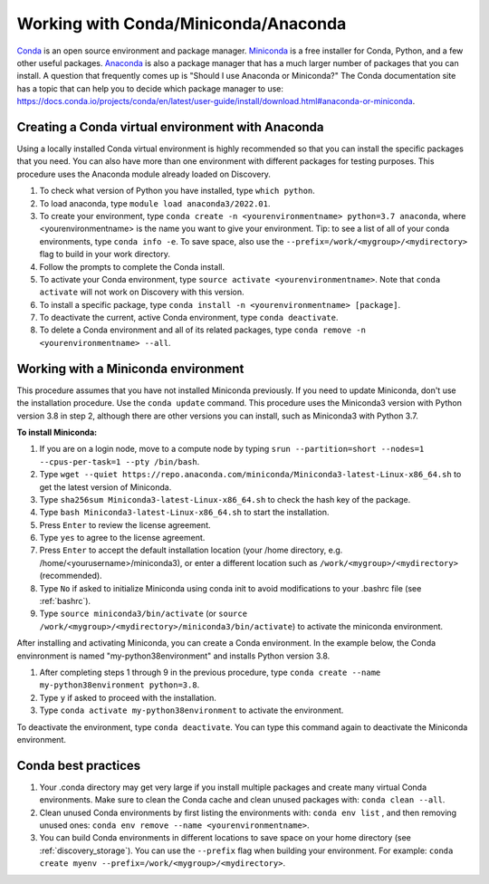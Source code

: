 .. _working_conda:

**************************************
Working with Conda/Miniconda/Anaconda
**************************************
`Conda <https://docs.conda.io/en/latest/>`_ is an open source environment and package manager. `Miniconda <https://docs.conda.io/en/latest/miniconda.html>`_ is a free installer for Conda, Python,
and a few other useful packages. `Anaconda <https://docs.anaconda.com/anacondaorg/faq/>`_ is also a package manager that has a much larger number of packages that you can install.
A question that frequently comes up is "Should I use Anaconda or Miniconda?" The Conda documentation site has a topic that can help you to decide which package manager to use: https://docs.conda.io/projects/conda/en/latest/user-guide/install/download.html#anaconda-or-miniconda.

.. _creating_python:

Creating a Conda virtual environment with Anaconda
===================================================

Using a locally installed Conda virtual environment is highly recommended so that you can install the specific packages that you need.
You can also have more than one environment with different packages for testing purposes. This procedure uses the Anaconda module already loaded on Discovery.

1. To check what version of Python you have installed, type ``which python``.
2. To load anaconda, type ``module load anaconda3/2022.01``.
3. To create your environment, type ``conda create -n <yourenvironmentname> python=3.7 anaconda``, where <yourenvironmentname> is the name you want to give your environment. Tip: to see a list of all of your conda environments, type ``conda info -e``. To save space, also use the ``--prefix=/work/<mygroup>/<mydirectory>`` flag to build in your work directory.
4. Follow the prompts to complete the Conda install.
5. To activate your Conda environment, type ``source activate <yourenvironmentname>``. Note that ``conda activate`` will not work on Discovery with this version.
6. To install a specific package, type ``conda install -n <yourenvironmentname> [package]``.
7. To deactivate the current, active Conda environment, type ``conda deactivate``.
8. To delete a Conda environment and all of its related packages, type ``conda remove -n <yourenvironmentname> --all``.

.. _mini_conda:

Working with a Miniconda environment
======================================
This procedure assumes that you have not installed Miniconda previously. If you need to update Miniconda, don't use the installation procedure. Use the
``conda update`` command. This procedure uses the Miniconda3 version with Python version 3.8 in step 2, although there are other versions you can install, such as
Miniconda3 with Python 3.7.

**To install Miniconda:**

1. If you are on a login node, move to a compute node by typing ``srun --partition=short --nodes=1 --cpus-per-task=1 --pty /bin/bash``.
2. Type ``wget --quiet https://repo.anaconda.com/miniconda/Miniconda3-latest-Linux-x86_64.sh`` to get the latest version of Miniconda.
3. Type ``sha256sum Miniconda3-latest-Linux-x86_64.sh`` to check the hash key of the package.
4. Type ``bash Miniconda3-latest-Linux-x86_64.sh`` to start the installation.
5. Press ``Enter`` to review the license agreement.
6. Type ``yes`` to agree to the license agreement.
7. Press ``Enter`` to accept the default installation location (your /home directory, e.g. /home/<yourusername>/miniconda3), or enter a different location such as ``/work/<mygroup>/<mydirectory>`` (recommended).
8. Type ``No`` if asked to initialize Miniconda using conda init to avoid modifications to your .bashrc file (see :ref:`bashrc`).
9. Type ``source miniconda3/bin/activate`` (or ``source /work/<mygroup>/<mydirectory>/miniconda3/bin/activate``) to activate the miniconda environment.

After installing and activating Miniconda, you can create a Conda environment. In the example below, the Conda envinronment is named "my-python38environment" and installs Python version 3.8.

1. After completing steps 1 through 9 in the previous procedure, type ``conda create --name my-python38environment python=3.8``.
2. Type ``y`` if asked to proceed with the installation.
3. Type ``conda activate my-python38environment`` to activate the environment.

To deactivate the environment, type ``conda deactivate``. You can type this command again to deactivate the Miniconda environment.

Conda best practices
====================

1. Your .conda directory may get very large if you install multiple packages and create many virtual Conda environments. Make sure to clean the Conda cache and clean unused packages with: ``conda clean --all``.
2. Clean unused Conda environments by first listing the environments with: ``conda env list`` , and then removing unused ones: ``conda env remove --name <yourenvironmentname>``.
3. You can build Conda environments in different locations to save space on your home directory (see :ref:`discovery_storage`). You can use the ``--prefix`` flag when building your environment. For example: ``conda create myenv --prefix=/work/<mygroup>/<mydirectory>``.
